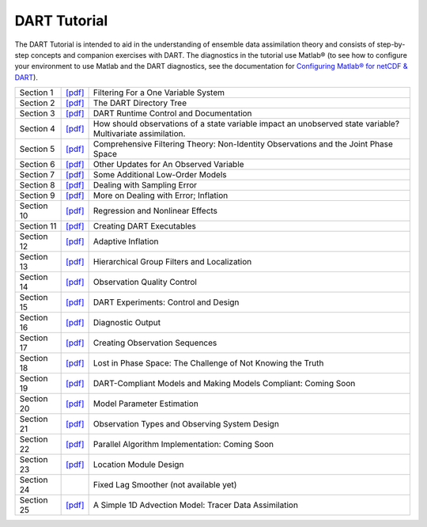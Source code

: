 DART Tutorial
=============

The DART Tutorial is intended to aid in the understanding of ensemble data assimilation theory and consists of
step-by-step concepts and companion exercises with DART. The diagnostics in the tutorial use Matlab® (to see how to
configure your environment to use Matlab and the DART diagnostics, see the documentation for `Configuring Matlab® for
netCDF & DART <http://www.image.ucar.edu/DAReS/DART/DART2_Documentation.php#configure_matlab>`__).

+------------+----------------------------+--------------------------------------------------------------------------+
| Section 1  | `[pdf] <section_01.pdf>`__ | Filtering For a One Variable System                                      |
+------------+----------------------------+--------------------------------------------------------------------------+
| Section 2  | `[pdf] <section_02.pdf>`__ | The DART Directory Tree                                                  |
+------------+----------------------------+--------------------------------------------------------------------------+
| Section 3  | `[pdf] <section_03.pdf>`__ | DART Runtime Control and Documentation                                   |
+------------+----------------------------+--------------------------------------------------------------------------+
| Section 4  | `[pdf] <section_04.pdf>`__ | How should observations of a state variable impact an unobserved state   |
|            |                            | variable? Multivariate assimilation.                                     |
+------------+----------------------------+--------------------------------------------------------------------------+
| Section 5  | `[pdf] <section_05.pdf>`__ | Comprehensive Filtering Theory: Non-Identity Observations and the Joint  |
|            |                            | Phase Space                                                              |
+------------+----------------------------+--------------------------------------------------------------------------+
| Section 6  | `[pdf] <section_06.pdf>`__ | Other Updates for An Observed Variable                                   |
+------------+----------------------------+--------------------------------------------------------------------------+
| Section 7  | `[pdf] <section_07.pdf>`__ | Some Additional Low-Order Models                                         |
+------------+----------------------------+--------------------------------------------------------------------------+
| Section 8  | `[pdf] <section_08.pdf>`__ | Dealing with Sampling Error                                              |
+------------+----------------------------+--------------------------------------------------------------------------+
| Section 9  | `[pdf] <section_09.pdf>`__ | More on Dealing with Error; Inflation                                    |
+------------+----------------------------+--------------------------------------------------------------------------+
| Section 10 | `[pdf] <section_10.pdf>`__ | Regression and Nonlinear Effects                                         |
+------------+----------------------------+--------------------------------------------------------------------------+
| Section 11 | `[pdf] <section_11.pdf>`__ | Creating DART Executables                                                |
+------------+----------------------------+--------------------------------------------------------------------------+
| Section 12 | `[pdf] <section_12.pdf>`__ | Adaptive Inflation                                                       |
+------------+----------------------------+--------------------------------------------------------------------------+
| Section 13 | `[pdf] <section_13.pdf>`__ | Hierarchical Group Filters and Localization                              |
+------------+----------------------------+--------------------------------------------------------------------------+
| Section 14 | `[pdf] <section_14.pdf>`__ | Observation Quality Control                                              |
+------------+----------------------------+--------------------------------------------------------------------------+
| Section 15 | `[pdf] <section_15.pdf>`__ | DART Experiments: Control and Design                                     |
+------------+----------------------------+--------------------------------------------------------------------------+
| Section 16 | `[pdf] <section_16.pdf>`__ | Diagnostic Output                                                        |
+------------+----------------------------+--------------------------------------------------------------------------+
| Section 17 | `[pdf] <section_17.pdf>`__ | Creating Observation Sequences                                           |
+------------+----------------------------+--------------------------------------------------------------------------+
| Section 18 | `[pdf] <section_18.pdf>`__ | Lost in Phase Space: The Challenge of Not Knowing the Truth              |
+------------+----------------------------+--------------------------------------------------------------------------+
| Section 19 | `[pdf] <section_19.pdf>`__ | DART-Compliant Models and Making Models Compliant: Coming Soon           |
+------------+----------------------------+--------------------------------------------------------------------------+
| Section 20 | `[pdf] <section_20.pdf>`__ | Model Parameter Estimation                                               |
+------------+----------------------------+--------------------------------------------------------------------------+
| Section 21 | `[pdf] <section_21.pdf>`__ | Observation Types and Observing System Design                            |
+------------+----------------------------+--------------------------------------------------------------------------+
| Section 22 | `[pdf] <section_22.pdf>`__ | Parallel Algorithm Implementation: Coming Soon                           |
+------------+----------------------------+--------------------------------------------------------------------------+
| Section 23 | `[pdf] <section_23.pdf>`__ | Location Module Design                                                   |
+------------+----------------------------+--------------------------------------------------------------------------+
| Section 24 |                            | Fixed Lag Smoother (not available yet)                                   |
+------------+----------------------------+--------------------------------------------------------------------------+
| Section 25 | `[pdf] <section_25.pdf>`__ | A Simple 1D Advection Model: Tracer Data Assimilation                    |
+------------+----------------------------+--------------------------------------------------------------------------+

